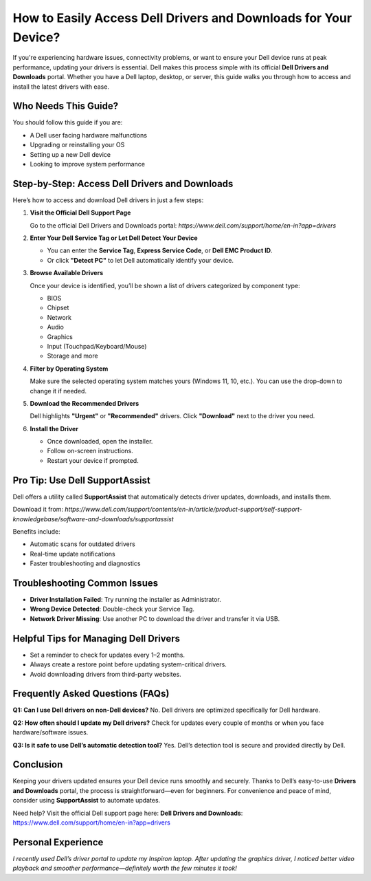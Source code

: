How to Easily Access Dell Drivers and Downloads for Your Device?
=====================================================================

If you're experiencing hardware issues, connectivity problems, or want to ensure your Dell device runs at peak performance, updating your drivers is essential. Dell makes this process simple with its official **Dell Drivers and Downloads** portal. Whether you have a Dell laptop, desktop, or server, this guide walks you through how to access and install the latest drivers with ease.


.. image:: get-start-button.png
   :alt: Easily Access Dell Drivers and Downloads
   :target: 




Who Needs This Guide?
---------------------

You should follow this guide if you are:

- A Dell user facing hardware malfunctions
- Upgrading or reinstalling your OS
- Setting up a new Dell device
- Looking to improve system performance

Step-by-Step: Access Dell Drivers and Downloads
-----------------------------------------------

Here’s how to access and download Dell drivers in just a few steps:

1. **Visit the Official Dell Support Page**

   Go to the official Dell Drivers and Downloads portal:  
   `https://www.dell.com/support/home/en-in?app=drivers`

2. **Enter Your Dell Service Tag or Let Dell Detect Your Device**

   - You can enter the **Service Tag**, **Express Service Code**, or **Dell EMC Product ID**.
   - Or click **"Detect PC"** to let Dell automatically identify your device.

3. **Browse Available Drivers**

   Once your device is identified, you’ll be shown a list of drivers categorized by component type:
   
   - BIOS
   - Chipset
   - Network
   - Audio
   - Graphics
   - Input (Touchpad/Keyboard/Mouse)
   - Storage and more

4. **Filter by Operating System**

   Make sure the selected operating system matches yours (Windows 11, 10, etc.). You can use the drop-down to change it if needed.

5. **Download the Recommended Drivers**

   Dell highlights **"Urgent"** or **"Recommended"** drivers. Click **"Download"** next to the driver you need.

6. **Install the Driver**

   - Once downloaded, open the installer.
   - Follow on-screen instructions.
   - Restart your device if prompted.

Pro Tip: Use Dell SupportAssist
-------------------------------

Dell offers a utility called **SupportAssist** that automatically detects driver updates, downloads, and installs them.

Download it from:  
`https://www.dell.com/support/contents/en-in/article/product-support/self-support-knowledgebase/software-and-downloads/supportassist`

Benefits include:

- Automatic scans for outdated drivers
- Real-time update notifications
- Faster troubleshooting and diagnostics

Troubleshooting Common Issues
-----------------------------

- **Driver Installation Failed**: Try running the installer as Administrator.
- **Wrong Device Detected**: Double-check your Service Tag.
- **Network Driver Missing**: Use another PC to download the driver and transfer it via USB.

Helpful Tips for Managing Dell Drivers
--------------------------------------

- Set a reminder to check for updates every 1–2 months.
- Always create a restore point before updating system-critical drivers.
- Avoid downloading drivers from third-party websites.

Frequently Asked Questions (FAQs)
---------------------------------

**Q1: Can I use Dell drivers on non-Dell devices?**  
No. Dell drivers are optimized specifically for Dell hardware.

**Q2: How often should I update my Dell drivers?**  
Check for updates every couple of months or when you face hardware/software issues.

**Q3: Is it safe to use Dell’s automatic detection tool?**  
Yes. Dell’s detection tool is secure and provided directly by Dell.

Conclusion
----------

Keeping your drivers updated ensures your Dell device runs smoothly and securely. Thanks to Dell’s easy-to-use **Drivers and Downloads** portal, the process is straightforward—even for beginners. For convenience and peace of mind, consider using **SupportAssist** to automate updates.

Need help? Visit the official Dell support page here:  
**Dell Drivers and Downloads**: https://www.dell.com/support/home/en-in?app=drivers

Personal Experience
-------------------

*I recently used Dell’s driver portal to update my Inspiron laptop. After updating the graphics driver, I noticed better video playback and smoother performance—definitely worth the few minutes it took!*